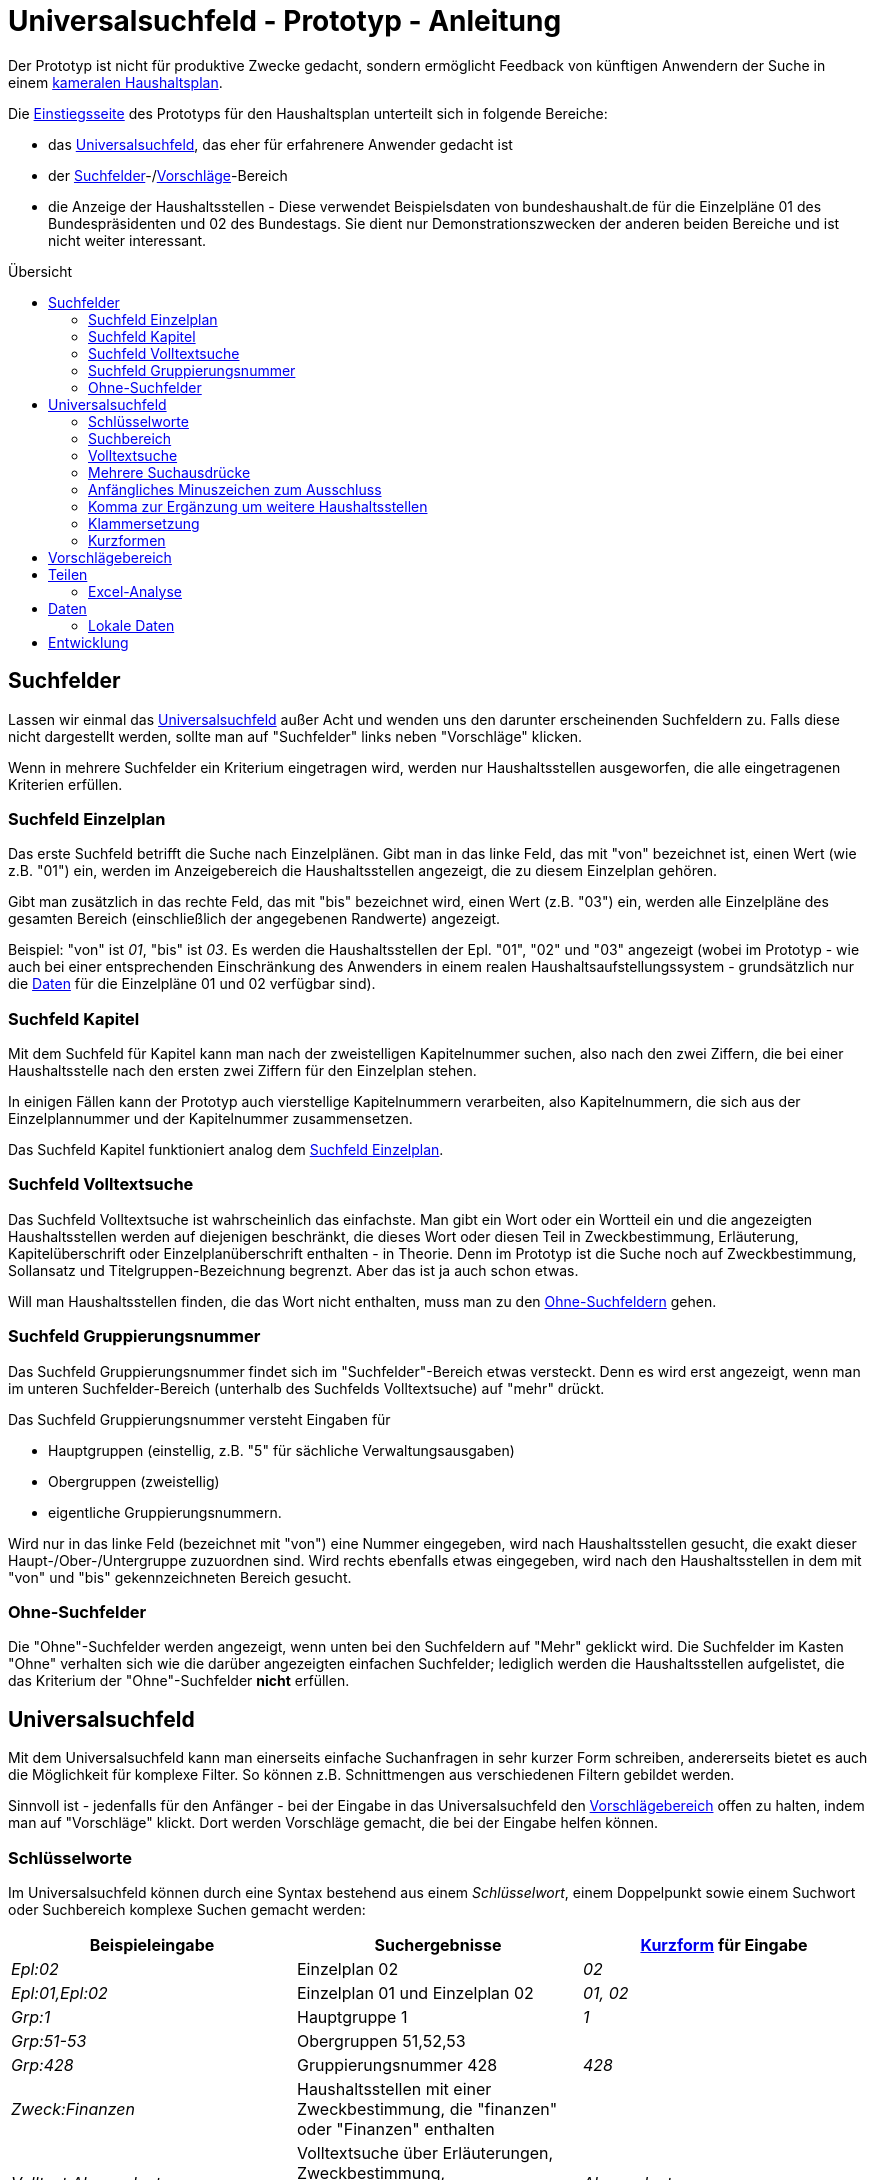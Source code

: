 # Universalsuchfeld - Prototyp - Anleitung
:toc: preamble
:toc-title: Übersicht

Der Prototyp ist nicht für produktive Zwecke gedacht, sondern ermöglicht Feedback von künftigen Anwendern der Suche in einem http://www.bundesfinanzministerium.de/Content/DE/Standardartikel/Themen/Oeffentliche_Finanzen/Bundeshaushalt/Haushaltsrecht_und_Haushaltssystematik/das-system-der-oeffentlichen-haushalte-anl.pdf?__blob=publicationFile&v=3[kameralen Haushaltsplan].

Die https://schnellsuchfeldbhh.netlify.app/[Einstiegsseite] des Prototyps für den Haushaltsplan unterteilt sich in folgende Bereiche:

- das <<Universalsuchfeld>>, das eher für erfahrenere Anwender gedacht ist
- der <<Suchfelder>>-/<<Vorschlägebereich,Vorschläge>>-Bereich
- die Anzeige der Haushaltsstellen - Diese verwendet Beispielsdaten von bundeshaushalt.de für die Einzelpläne 01 des Bundespräsidenten und 02 des Bundestags. Sie dient nur Demonstrationszwecken der anderen beiden Bereiche und ist nicht weiter interessant.



## Suchfelder

Lassen wir einmal das <<Universalsuchfeld>> außer Acht und wenden uns den darunter erscheinenden Suchfeldern zu. Falls diese nicht dargestellt werden, sollte man auf "Suchfelder" links neben "Vorschläge" klicken.

Wenn in mehrere Suchfelder ein Kriterium eingetragen wird, werden nur Haushaltsstellen ausgeworfen, die alle eingetragenen Kriterien erfüllen.

### Suchfeld Einzelplan

Das erste Suchfeld betrifft die Suche nach Einzelplänen. Gibt man in das linke Feld, das mit "von" bezeichnet ist, einen Wert (wie z.B. "01") ein, werden im Anzeigebereich die Haushaltsstellen angezeigt, die zu diesem Einzelplan gehören.

Gibt man zusätzlich in das rechte Feld, das mit "bis" bezeichnet wird, einen Wert (z.B. "03") ein, werden alle Einzelpläne des gesamten Bereich (einschließlich der angegebenen Randwerte) angezeigt.

Beispiel: "von" ist _01_, "bis" ist _03_. Es werden die Haushaltsstellen der Epl. "01", "02" und "03" angezeigt (wobei im Prototyp - wie auch bei einer entsprechenden Einschränkung des Anwenders in einem realen Haushaltsaufstellungssystem - grundsätzlich nur die <<Daten>> für die Einzelpläne 01 und 02 verfügbar sind).

### Suchfeld Kapitel

Mit dem Suchfeld für Kapitel kann man nach der zweistelligen Kapitelnummer suchen, also nach den zwei Ziffern, die bei einer Haushaltsstelle nach den ersten zwei Ziffern für den Einzelplan stehen.

In einigen Fällen kann der Prototyp auch vierstellige Kapitelnummern verarbeiten, also Kapitelnummern, die sich aus der Einzelplannummer und der Kapitelnummer zusammensetzen.

Das Suchfeld Kapitel funktioniert analog dem <<Suchfeld Einzelplan>>.

### Suchfeld Volltextsuche

Das Suchfeld Volltextsuche ist wahrscheinlich das einfachste. Man gibt ein Wort oder ein Wortteil ein und die angezeigten Haushaltsstellen werden auf diejenigen beschränkt, die dieses Wort oder diesen Teil in Zweckbestimmung, Erläuterung, Kapitelüberschrift oder Einzelplanüberschrift enthalten - in Theorie. Denn im Prototyp ist die Suche noch auf Zweckbestimmung, Sollansatz und Titelgruppen-Bezeichnung begrenzt. Aber das ist ja auch schon etwas.

Will man Haushaltsstellen finden, die das Wort nicht enthalten, muss man zu den <<Ohne-Suchfelder,Ohne-Suchfeldern>> gehen.

### Suchfeld Gruppierungsnummer

Das Suchfeld Gruppierungsnummer findet sich im "Suchfelder"-Bereich etwas versteckt. Denn es wird erst angezeigt, wenn man im unteren Suchfelder-Bereich (unterhalb des Suchfelds Volltextsuche) auf "mehr" drückt.

Das Suchfeld Gruppierungsnummer versteht Eingaben für

- Hauptgruppen (einstellig, z.B. "5" für sächliche Verwaltungsausgaben)
- Obergruppen (zweistellig)
- eigentliche Gruppierungsnummern.

Wird nur in das linke Feld (bezeichnet mit "von") eine Nummer eingegeben, wird nach Haushaltsstellen gesucht, die exakt dieser Haupt-/Ober-/Untergruppe zuzuordnen sind. Wird rechts ebenfalls etwas eingegeben, wird nach den Haushaltsstellen in dem mit "von" und "bis" gekennzeichneten Bereich gesucht.

### Ohne-Suchfelder

Die "Ohne"-Suchfelder werden angezeigt, wenn unten bei den Suchfeldern auf "Mehr" geklickt wird. Die Suchfelder im Kasten "Ohne" verhalten sich wie die darüber angezeigten einfachen Suchfelder; lediglich werden die Haushaltsstellen aufgelistet, die das Kriterium der "Ohne"-Suchfelder **nicht** erfüllen.

## Universalsuchfeld

Mit dem Universalsuchfeld kann man einerseits einfache Suchanfragen in sehr kurzer Form schreiben, andererseits bietet es auch die Möglichkeit für komplexe Filter. So können z.B. Schnittmengen aus verschiedenen Filtern gebildet werden.

Sinnvoll ist - jedenfalls für den Anfänger - bei der Eingabe in das Universalsuchfeld den <<Vorschlägebereich>> offen zu halten, indem man auf "Vorschläge" klickt. Dort werden Vorschläge gemacht, die bei der Eingabe helfen können.

### Schlüsselworte

Im Universalsuchfeld können durch eine Syntax bestehend aus einem _Schlüsselwort_, einem Doppelpunkt sowie einem Suchwort oder Suchbereich komplexe Suchen gemacht werden:


[cols="1,1,1"]
|===
| Beispieleingabe      | Suchergebnisse                                                                                | <<Kurzformen,Kurzform>> für Eingabe 

| _Epl:02_               | Einzelplan 02                                                                                 | _02_            
| _Epl:01,Epl:02_        | Einzelplan 01 und Einzelplan 02                                                               | _01, 02_            
| _Grp:1_                | Hauptgruppe 1                                                                                 | _1_             
| _Grp:51-53_            | Obergruppen 51,52,53                                                                          |                 
| _Grp:428_              | Gruppierungsnummer 428                                                                        | _428_
| _Zweck:Finanzen_       | Haushaltsstellen mit einer Zweckbestimmung, die "finanzen" oder "Finanzen" enthalten          |       
| _Volltext:Abgeordnete_ | Volltextsuche über Erläuterungen, Zweckbestimmung, Kapitelüberschrift etc. nach "Abgeordnete" | _Abgeordnete_   
| _Kzn:budgetiert_       | Haushaltsstellen mit dem Kennzeichen "Budgetiert"                                             |   

|===

### Suchbereich

Ein Suchbereich wird mit einem Bindestrich gekennzeichnet:

|===
| Beispiel        | findet                                                                                           

| _Grp:51-53_       | Obergruppen 51,52,53                                                                             
| _Epl:02-_         | Alle Einzelpläne ab Epl 02                                                                       
| _FKZ:-2_          | Hauptfunktionen 1,2                                                                              
| _Soll1:1000-2000_ | Haushaltsansätze im ersten Aufstellungsjahr zwischen 1 Mio. € (=1000 T€) und 2 Mio. € (=2000 T€) 
|===

### Volltextsuche

Für die <<Suchfeld Volltextsuche,Volltextsuche>> gibt man die zu suchenden Begriffe (oder Wortteile) in das Universalsuchfeld ein.

Man kann aber auch das <<Schlüsselworte,Schlüsselwort>> _Volltext:_ voranstellen:

Beispiele:

- _Bundespräsident_
- _Volltext:gesetz_

In beiden Fällen spielt die Groß- und Kleinschreibung keine Rolle.

### Mehrere Suchausdrücke

Um das Suchergebnis weiter einzuschränken, gibt man weitere Suchausdrücke mit einem _Leerzeichen_ getrennt ein.

Beispiel: _Bundespräsident Bezüge_ liefert den Titel "01 01/ 421 01 _Bezüge_ des _Bundespräsident_ en", nicht aber den Titel "01 12 / 532 04 011 Entschädigung der Mitglieder der Bundesversammlung gem. § 12 des Gesetzes über die Wahl des _Bundespräsident_en vom 25. April 1959"

### Anfängliches Minuszeichen zum Ausschluss

Mit einem Minuszeichen (-) **vermeiden** Sie, dass Haushaltsstellen im Suchergebnis enthalten sind, die den Suchausdruck erfüllen.

Beispiele:

- _-4_ schließt aus, dass Personalausgaben (Hauptgruppe 4) im Suchergebnis enthalten sind.
- _Grp:0 -Grp:09_ gibt die Steuereinnahmen aus (Hauptgruppe 0 "Steuern und Abgaben", jedoch ohne Obergruppe 09 "Abgaben"). Das gleiche Ergebnis erhält man mit _Grp:00-09_

### Komma zur Ergänzung um weitere Haushaltsstellen

Wenn man die ausgegebenen Haushaltsstellen nicht einschränken, sondern noch zusätzliche finden will, setzt man zwischen die Suchausdrücke ein Komma (,).

Beispiel:

_Präsident, Bundestag_ findet alle Haushaltsstellen, deren Zweckbestimmung, Erläuterung etc. entweder einen der beiden Begriffe, Präsident oder Bundestag, oder beide Begriffe enthalten.

### Klammersetzung

Wenn man mehr als zwei Suchausdrücke benutzt und sie sowohl mit <<Mehrere Suchausdrücke,Leerzeichen>> als auch mit <<Komma zur Ergänzung um weitere Haushaltsstellen,Komma>> verbindet, muss es eine Vorrangregel geben. Der Prototyp wertet den Ausdruck von links nach rechts aus. Wenn einem das nicht passt, kann man Klammern setzen.

Beispiele:

- _01, 02 Grp:4_ gibt die Personalausgaben (Hauptgruppe 4) der Einzelpläne 01 und 02 aus. Der Ausdruck entspricht _(01, 02) Grp:4_.
- _01, (02 Grp:4)_ gibt alle Haushaltsstellen des Epl 01 aus sowie zusätzlich die Personalausgaben (Hauptgruppe 4) des Einzelplans 02 aus.

### Kurzformen

Wie schon oben in der Tabelle bei den <<Schlüsselworte,Schlüsselworten>> gezeigt, gibt es auch Kurzformen für die Eingabe. Die braucht man nicht auswendig zu lernen. Am besten man merkt sich, dass man einfach Ziffern eingeben kann. Je nach Anzahl der Ziffern wird nach unterschiedlichen Kriterien gesucht:

|===
| Ziffernanzahl | Beispiel | findet
| 1             | _4_      | Hauptgruppe, z.B. hier 4 für Personalausgaben
| 2             | _02_     | Einzelplan, z.B. hier Einzelplan 02
| 3             | _428_    | Gruppierungsnummer
| 4             | _0211_   | Einzelplan und Kapitel, hier Epl 02 Kap 11
| 5             | _02115_  oder  _0211/5_| Einzelplan, Kapitel und Hauptgruppe
| 6             | _021152_ oder  _0211/52_ | Einzelplan, Kapitel und Obergruppe
| 7             | _0211526_ oder  _0211/526_| Einzelplan, Kapitel und Gruppe
| 8             | _02115260_  oder  _0211/5260_| Einzelplan, Kapitel, Gruppe und erste Endziffer des Titels
| 9             | _021152602_ oder  _0211/52602_| Einzelplan, Kapitel, Titel
|===

Für die <<Volltextsuche>> ist die Kurzform schlicht die Eingabe des Suchbegriffs.

## Vorschlägebereich

Der Vorschlägebereich gibt Vorschläge für die Eingabe an der aktuellen Position des <<Universalsuchfeld>>s aus. Klickt man auf einen der Vorschläge wird er übernommen.

## Teilen

Die Suchauswahl kann auch weitergegeben werden (Smartphone-Deutsch: Teilen). Den entsprechend
bezeicheneten Knopf findet man in der oberen Navigationsleiste.

Dort kann man einen Link mit der aktuellen Suchauswahl kopieren oder
eine Mail schreiben, der automatisch ein Link beigefügt wird.

### Excel-Analyse

In einer Excel-Datei (.XLSX) kann man auch Ausgaben- oder Einnahmen-Formeln  eintragen. Mit der _Excel-Analyse_ im _Teilen_-Menü kann man die 
Excel-Datei dann analysieren lassen und erhält eine Excel-Datei zurück, in der die Ausgaben- und Einnahmen-Formeln durch die jeweilige Summe 
der Ausgaben bzw. Einnahmen der Haushaltsstellen mit dem entsprechenden Suchausdruck (entspricht den Eintragungen im <<Universalsuchfeld>>) 
ersetzt werden. So können schnell mehrere Suchen hintereinander ausgeführt werden.

Die Ausgabe-Formel sieht so aus "A=_Suchausdruck_", wobei Suchausdruck dem Suchfilter im Universalsuchfeld entspricht. Beispiele:
- _A=Grp:4_ wird durch die Summe der Personalausgaben ersetzt.
- _A=02_ wird durch Summe der Ausgaben im Einzelplan 02 ersetzt.
- _A=Epl:02 Grp:6_ wird durch die Summe der Zuweisungen (mit Ausnahme für Investitonen) im Einzelplan 02 ersetzt.

Die Einnahmen-Formel entspricht der Ausgabe-Formel, nur beginnt sie statt mit _A=_ mit _E=_.

Man kann zunächst eine entsprechende Suche in den Suchfeldern, im Universalsuchfeld etc. ausführen und dann mit Hilfe des _Teilen_-Menüs die
passende Einnahme- bzw. Ausgabe-Formel in die Zwischenablage kopieren. Von der Zwischenablage kann man die Formel in eine Excel-Zelle einfügen.

Die Auswertung der Excel-Analyse-Datei erfolgt lokal im Browser. Die auszuwertende Excel-Datei wird auf keinen Server hochgeladen.
Datengrundlage für die Auswertung ist der aktuell ausgewählte Benutzer bzw. andere <<Lokale Daten>>.



## Daten

Die Daten des Prototyps stammen von https://www.bundeshaushalt.de/download[bundeshaushalt.de]. Beim Aufruf wird so getan, als sei der Bearbeiter, der sich um die Einzelpläne 01 (Bundespräsident) und 02 (Bundestag) eingeloggt.

Man kann aber auch den Bearbeiter wechseln, indem man rechts oben das Pulldown-Menü benützt. Hier wird noch ein Bearbeiter ermöglicht, der den gesamten Bundeshaushalt bearbeiten darf. Ggf. muss das Pulldown-Menü mit dem "Burger"-Menü (drei waagrechte Striche übereinander) erst angezeigt werden.

In einer produktiven Anwendung müsste an dieser Stelle ein Login-Dialog aufgehen. Oder die Anwendung ist an ein Single-Sign-On-Verfahren angeschlossen.

### Lokale Daten

Statt die Testdaten zu nutzen, kann man auch eigene Daten in den Browser hochladen. Die Daten bleiben dabei rein lokal im Browser auf dem eigenen Rechner, sie werden auf keinen Server hochgeladen. 

Z.B. kann man die Daten, die der *Freistaat Sachsen* als Excel-Daten auf https://www.finanzen.sachsen.de/entwurf-doppelhaushalt-2021-2022-6436.html zur Verfügung stellt (ganz unten auf der Seite bei "maschinenlesbare Daten"), in den Prototyp importieren. Oder man nimmt die Daten vom *Bundeshaushalt* auf https://www.bundeshaushalt.de/download . Zu beachten ist bei Letzterem, dass man die mit "UTF8-CSV" gekennzeichneten Dateien nutzt.

Um die Daten hochzuladen, klickt man rechts oben auf das Bearbeiter-Menü, wo _BearbeiterEpl01und02_ steht. 
Im aufgehenden Dropdown-Menü wählt man _Daten-Import_. Dann wird man gebeten, die entsprechende Datei 
auszuwählen. Diese sollte man zuvor z.B. 
von https://www.finanzen.sachsen.de/entwurf-doppelhaushalt-2021-2022-6436.html[sachsen.de] oder https://www.bundeshaushalt.de/download[Bundeshaushalt.de] heruntergeladen haben.

Man kann auch andere Daten hochladen, wenn sie im selben Format vorliegen. Bei anderen Formaten hilft evtl. ein <<Entwicklung,Issue>> auf https://github.com/fritzminor/schnellsuchfeldbhh/issues[github] einzustellen. Der Author ist ja an Feedback interessiert.

## Entwicklung

Die weitere Entwicklung des Prototyps findet auf https://github.com/fritzminor/schnellsuchfeldbhh[github] statt. Der Prototyp und die Quelldateien sind unter der MIT-Lizenz frei verfügbar.

Der Prototyp dient der Gewinnung von Rückmeldung, wie eine optimale Suchmaske für eine Anwendung zur Aufstellung eines kameralen Haushaltplans aussehen soll. Daher bitte auf https://github.com/fritzminor/schnellsuchfeldbhh/issues[github] mittels eines "New Issue" mitteilen, was gut ist, was besser werden könnte, was weggelassen werden kann, was schlecht ist.